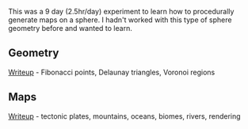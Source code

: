 [[http://unmaintained.tech/badge.svg]]

This was a 9 day (2.5hr/day) experiment to learn how to procedurally generate maps on a sphere. I hadn't worked with this type of sphere geometry before and wanted to learn.

** Geometry

[[https://www.redblobgames.com/x/1842-delaunay-voronoi-sphere/][Writeup]] - Fibonacci points, Delaunay triangles, Voronoi regions

[[https://www.redblobgames.com/x/1842-delaunay-voronoi-sphere/blog/fibonacci-sphere-voronoi.png]]

** Maps

[[https://www.redblobgames.com/x/1843-planet-generation/][Writeup]] - tectonic plates, mountains, oceans, biomes, rivers, rendering

[[https://www.redblobgames.com/x/1843-planet-generation/blog/continent-boundaries-5-small.jpg]]

[[https://www.redblobgames.com/x/1843-planet-generation/blog/planet-12-small.jpg]]
